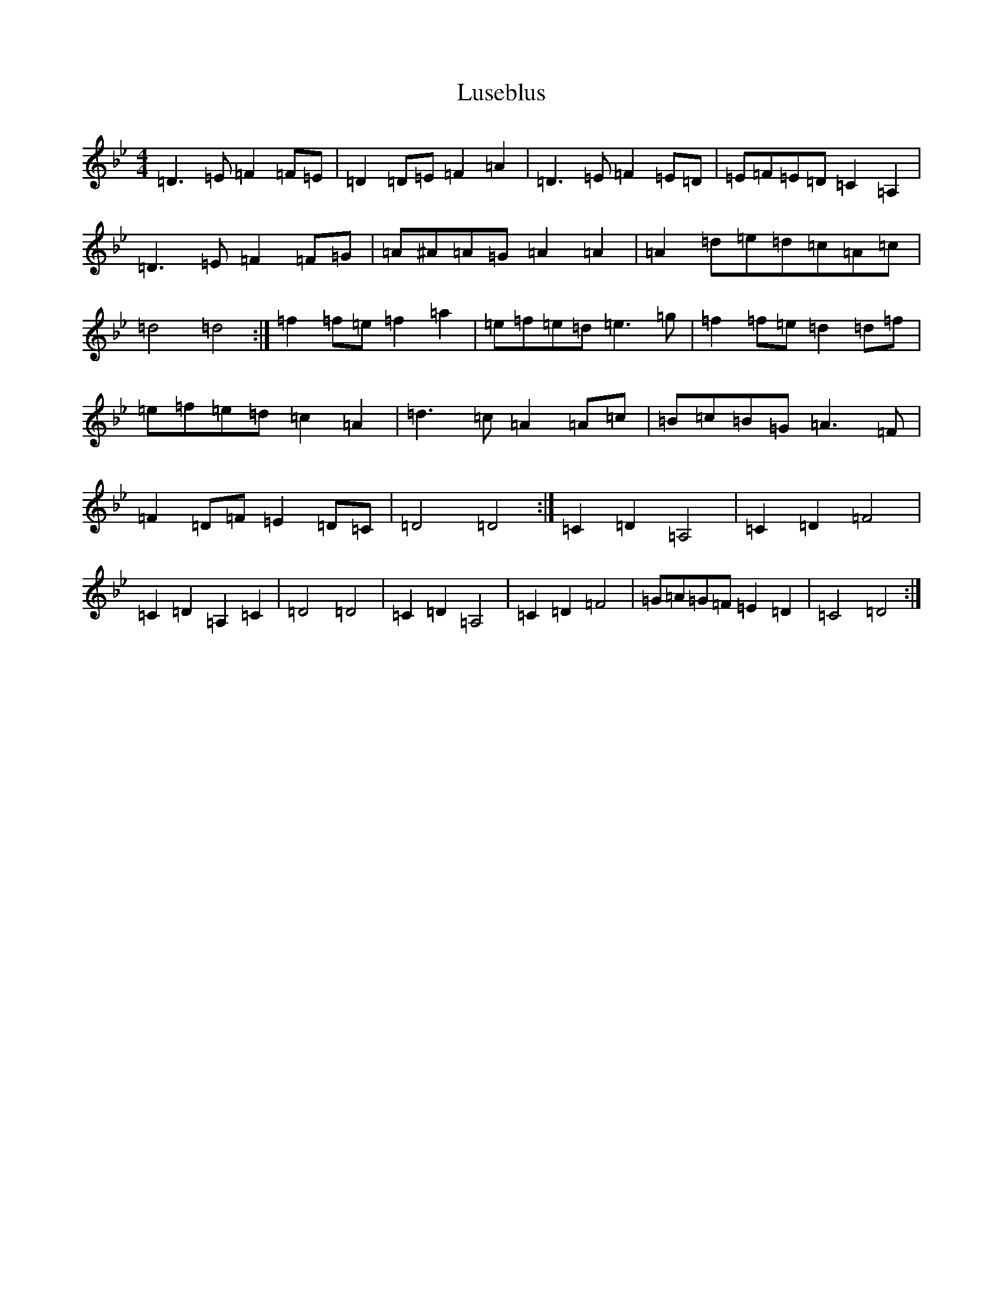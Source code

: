 X: 12959
T: Luseblus
S: https://thesession.org/tunes/5668#setting24414
Z: D Dorian
R: reel
M: 4/4
L: 1/8
K: C Dorian
=D3=E=F2=F=E|=D2=D=E=F2=A2|=D3=E=F2=E=D|=E=F=E=D=C2=A,2|=D3=E=F2=F=G|=A^A=A=G=A2=A2|=A2=d=e=d=c=A=c|=d4=d4:|=f2=f=e=f2=a2|=e=f=e=d=e3=g|=f2=f=e=d2=d=f|=e=f=e=d=c2=A2|=d3=c=A2=A=c|=B=c=B=G=A3=F|=F2=D=F=E2=D=C|=D4=D4:|=C2=D2=A,4|=C2=D2=F4|=C2=D2=A,2=C2|=D4=D4|=C2=D2=A,4|=C2=D2=F4|=G=A=G=F=E2=D2|=C4=D4:|